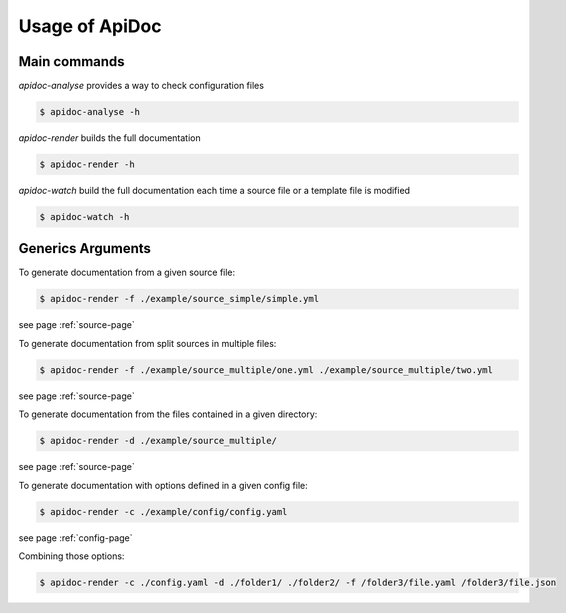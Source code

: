 Usage of ApiDoc
===============

Main commands
-------------

`apidoc-analyse` provides a way to check configuration files

.. code-block:: console

    $ apidoc-analyse -h


`apidoc-render` builds the full documentation

.. code-block:: console

    $ apidoc-render -h


`apidoc-watch` build the full documentation each time a source file or a template file is modified

.. code-block:: console

    $ apidoc-watch -h


Generics Arguments
------------------

To generate documentation from a given source file:

.. code-block:: console

    $ apidoc-render -f ./example/source_simple/simple.yml

see page :ref:`source-page`


To generate documentation from split sources in multiple files:

.. code-block:: console

    $ apidoc-render -f ./example/source_multiple/one.yml ./example/source_multiple/two.yml

see page :ref:`source-page`


To generate documentation from the files contained in a given directory:

.. code-block:: console

    $ apidoc-render -d ./example/source_multiple/

see page :ref:`source-page`


To generate documentation with options defined in a given config file:

.. code-block:: console

    $ apidoc-render -c ./example/config/config.yaml

see page :ref:`config-page`


Combining those options:

.. code-block:: console

    $ apidoc-render -c ./config.yaml -d ./folder1/ ./folder2/ -f /folder3/file.yaml /folder3/file.json